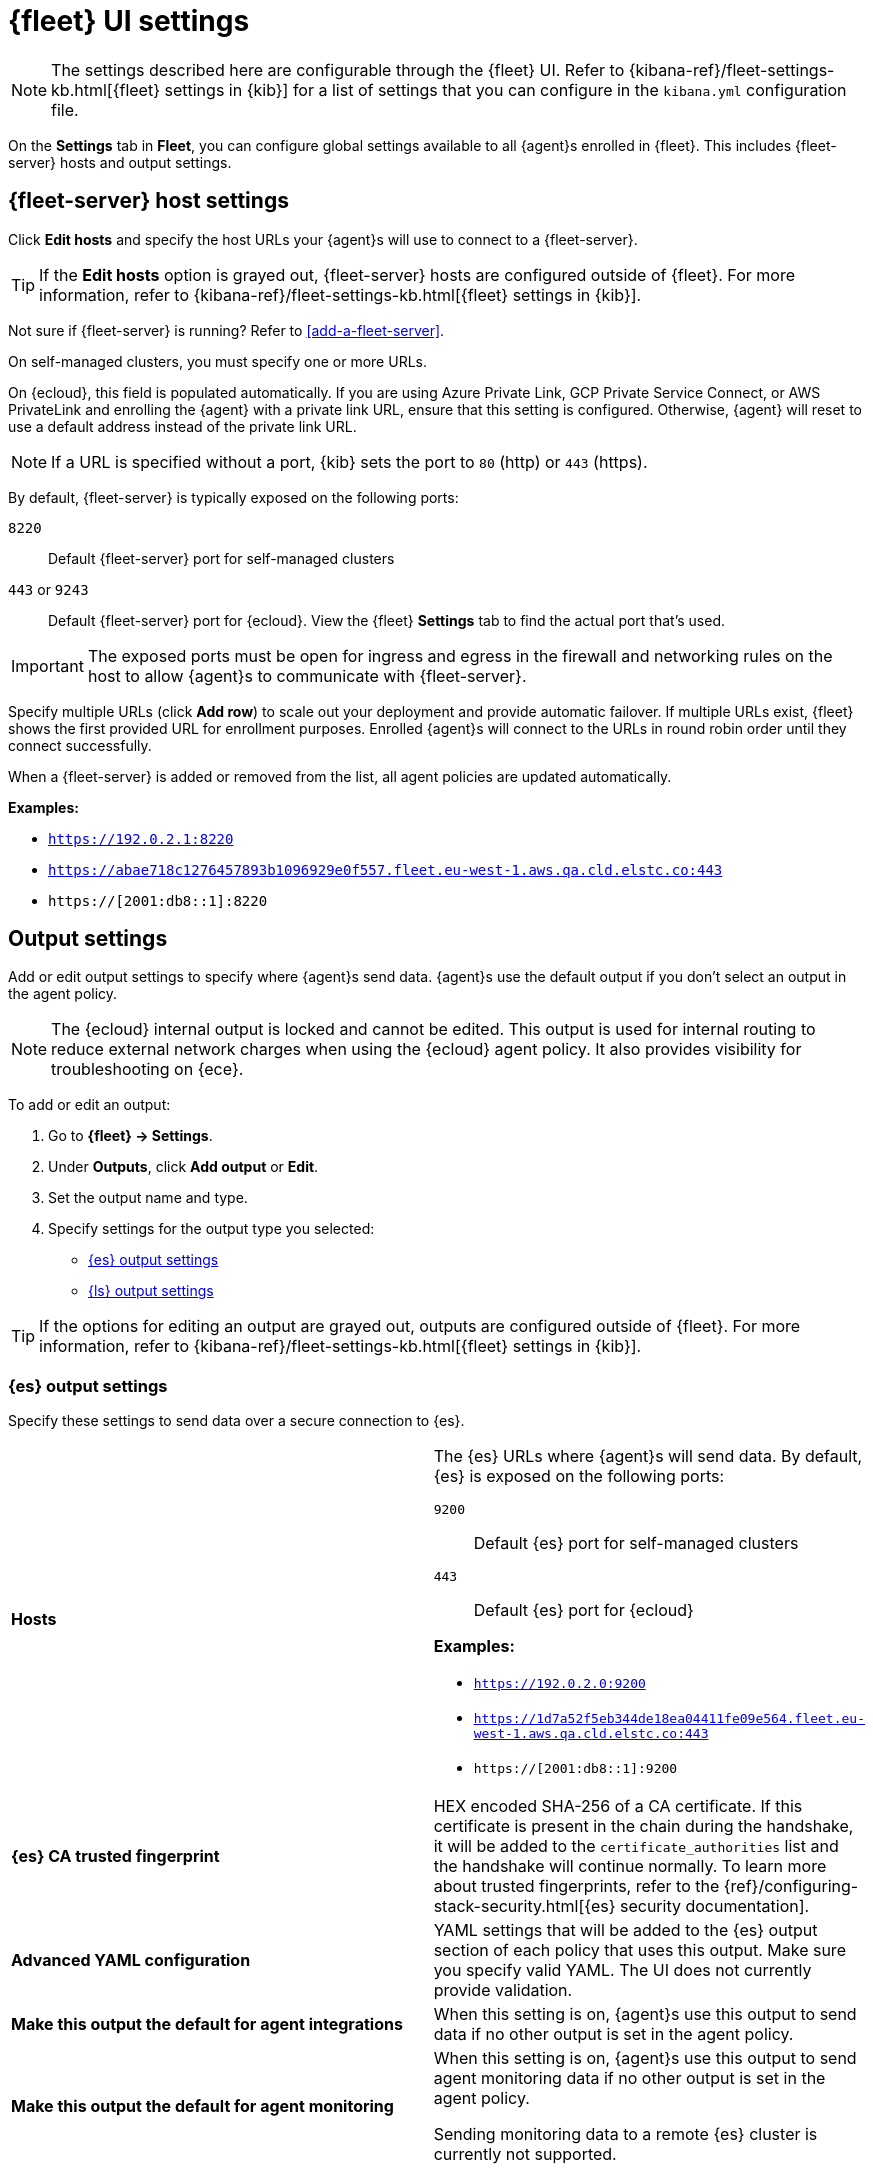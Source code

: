 [[fleet-settings]]
= {fleet} UI settings

NOTE: The settings described here are configurable through the {fleet} UI. Refer to
{kibana-ref}/fleet-settings-kb.html[{fleet} settings in {kib}] for a list of
settings that you can configure in the `kibana.yml` configuration file.

// lint ignore fleet
On the **Settings** tab in **Fleet**, you can configure global settings available
to all {agent}s enrolled in {fleet}. This includes {fleet-server} hosts and
output settings.

[discrete]
[[fleet-server-hosts-setting]]
== {fleet-server} host settings

Click **Edit hosts** and specify the host URLs your {agent}s will use to connect
to a {fleet-server}.

TIP: If the **Edit hosts** option is grayed out, {fleet-server} hosts
are configured outside of {fleet}. For more information, refer to
{kibana-ref}/fleet-settings-kb.html[{fleet} settings in {kib}].

Not sure if {fleet-server} is running? Refer to <<add-a-fleet-server>>.

On self-managed clusters, you must specify one or more URLs.

On {ecloud}, this field is populated automatically. If you are using
Azure Private Link, GCP Private Service Connect, or AWS PrivateLink and
enrolling the {agent} with a private link URL, ensure that this setting is
configured. Otherwise, {agent} will reset to use a default address instead of
the private link URL.

NOTE: If a URL is specified without a port, {kib} sets the port to `80` (http)
or `443` (https).

By default, {fleet-server} is typically exposed on the following ports:

`8220`::
Default {fleet-server} port for self-managed clusters

`443` or `9243`::
Default {fleet-server} port for {ecloud}. View the {fleet} **Settings** tab
to find the actual port that's used.

IMPORTANT: The exposed ports must be open for ingress and egress in the firewall and
networking rules on the host to allow {agent}s to communicate with {fleet-server}.

Specify multiple URLs (click **Add row**) to scale out your deployment and provide
automatic failover. If multiple URLs exist, {fleet} shows the first provided URL
for enrollment purposes. Enrolled {agent}s will connect to the URLs in round
robin order until they connect successfully. 

When a {fleet-server} is added or removed from the list, all agent policies
are updated automatically.

**Examples:**

* `https://192.0.2.1:8220`
* `https://abae718c1276457893b1096929e0f557.fleet.eu-west-1.aws.qa.cld.elstc.co:443`
* `https://[2001:db8::1]:8220`

[discrete]
[[output-settings]]
== Output settings

Add or edit output settings to specify where {agent}s send data. {agent}s
use the default output if you don't select an output in the agent policy.


NOTE: The {ecloud} internal output is locked and cannot be edited. This
output is used for internal routing to reduce external network charges when
using the {ecloud} agent policy. It also provides visibility for
troubleshooting on {ece}.

To add or edit an output:

. Go to **{fleet} -> Settings**.

. Under **Outputs**, click **Add output** or **Edit**.

. Set the output name and type.

. Specify settings for the output type you selected:
+
* <<es-output-settings>>
* <<ls-output-settings>>

TIP: If the options for editing an output are grayed out, outputs
are configured outside of {fleet}. For more information, refer to
{kibana-ref}/fleet-settings-kb.html[{fleet} settings in {kib}].


[discrete]
[[es-output-settings]]
=== {es} output settings

Specify these settings to send data over a secure connection to {es}.

[cols="2*<a"]
|===
|
[id="es-output-hosts-setting"]
**Hosts**

| The {es} URLs where {agent}s will send data. By default, {es} is exposed
on the following ports:

`9200`::
Default {es} port for self-managed clusters

`443`::
Default {es} port for {ecloud}

**Examples:**

* `https://192.0.2.0:9200`
* `https://1d7a52f5eb344de18ea04411fe09e564.fleet.eu-west-1.aws.qa.cld.elstc.co:443`
* `https://[2001:db8::1]:9200`

// =============================================================================

|
[id="es-trusted-fingerprint-yaml-setting"]
**{es} CA trusted fingerprint**

| HEX encoded SHA-256 of a CA certificate. If this certificate is
present in the chain during the handshake, it will be added to the
`certificate_authorities` list and the handshake will continue
normally. To learn more about trusted fingerprints, refer to the
{ref}/configuring-stack-security.html[{es} security documentation].

// =============================================================================

|
[id="es-output-advanced-yaml-setting"]
**Advanced YAML configuration**

| YAML settings that will be added to the {es} output section of each policy
that uses this output. Make sure you specify valid YAML. The UI does not
currently provide validation.

// =============================================================================

|
[id="es-agent-integrations-output"]
**Make this output the default for agent integrations**

| When this setting is on, {agent}s use this output to send data if no other
output is set in the agent policy.

// =============================================================================

|
[id="es-agent-monitoring-output"]
**Make this output the default for agent monitoring**

| When this setting is on, {agent}s use this output to send agent monitoring
data if no other output is set in the agent policy.

Sending monitoring data to a remote {es} cluster is currently not supported.
|===

[discrete]
[[ls-output-settings]]
=== {ls} output settings

Specify these settings to send data over a secure connection to {ls}. You must
also configure a {ls} pipeline that reads encrypted data from {agent}s and sends
the data to {es}. Follow the in-product steps to configure the {ls} pipeline.

To learn how to generate certificates, refer to <<secure-logstash-connections>>.

[cols="2*<a"]
|===
|
[id="ls-logstash-hosts"]
**{ls} hosts**

| The addresses your {agent}s will use to connect to {ls}. Use the format
`host:port`. Click **add** row to specify additional {ls} addresses.

**Examples:**

* `192.0.2.0:5044`
* `mylogstashhost:5044`

// =============================================================================

|
[id="ls-server-ssl-certificate-authorities-setting"]
**Server SSL certificate authorities**

| The CA certificate to use to connect to {ls}. This is the CA used to generate
the certificate and key for {ls}. Copy and paste in the full contents for the CA
certificate.

This setting is optional.

// =============================================================================

|
[id="ls-client-ssl-certificate-setting"]
**Client SSL certificate**

| The certificate generated for the client. Copy and paste in the full contents
of the certificate. This is the certificate that all the agents will use to connect to {ls}.

In cases where each client has a unique certificate, the local path to that certificate can be
placed here. The agents will pick the certificate in that location when establishing a connection to
{ls}.

// =============================================================================

|
[id="ls-client-ssl-certificate-key-setting"]
**Client SSL certificate key**

| The private key generated for the client. This must be in PKCS 8 key.
Copy and paste in the full contents of the certificate key. This is the certificate key that all the agents will use to connect to {ls}.

In cases where each client has a unique certificate key, the local path to that certificate key can be placed here.
The agents will pick the certificate key in that location when establishing a connection to {ls}.

// =============================================================================

|
[id="ls-output-advanced-yaml-setting"]
**Advanced YAML configuration**

| YAML settings that will be added to the {ls} output section of each policy
that uses this output. Make sure you specify valid YAML. The UI does not
currently provide validation.

// =============================================================================

|
[id="ls-agent-integrations-output"]
**Make this output the default for agent integrations**

| When this setting is on, {agent}s use this output to send data if no other
output is set in the agent policy.

// =============================================================================

|
[id="ls-agent-monitoring-output"]
**Make this output the default for agent monitoring**

| When this setting is on, {agent}s use this output to send agent monitoring
data if no other output is set in the agent policy.

|===

[discrete]
[[fleet-agent-binary-download-settings]]
== Agent binary download settings

{agent}s must be able to access the {artifact-registry} to download
binaries during upgrades. By default {agent}s download artifacts from the
artifact registry at `https://artifacts.elastic.co/downloads/`.

For {agent}s that cannot access the internet, you can specify agent binary
download settings, and then configure agents to download their artifacts from
the alternate location. For more information about running {agent}s in a
restricted environment, refer to <<air-gapped>>.

To add or edit the source of binary downloads:

. Go to **{fleet} -> Settings**.
. Under **Agent Binary Download**, click **Add agent binary source** or **Edit**.
. Set the agent binary source name.
. For **Host**, specify the address where you are hosting the artifacts
repository.
. (Optional) To make this location the default, select
**Make this host the default for all agent policies**. {agent}s
use the default location if you don't select a different agent binary source
in the agent policy.

[discrete]
[[fleet-agent-hostname-format-settings]]
== Host name format settings

These settings control the format of information provided about the current host through the <<host-provider,host.name>> key, in events produced by {agent}.

[cols="2*<a"]
|===
|
[id="ls-hostname"]
**Hostname**

| When this setting is selected, information about the current host is in a non-fully-qualified format (`somehost`, rather than `somehost.example.com`). This is the default reporting format.

// =============================================================================

|
[id="ls-hostname-fqdn"]
**Fully Qualified Domain Name (FQDN)**

| When this setting is selected, information about the current host is in FQDN format (`somehost.example.com` rather than `somehost`). This helps you to distinguish between hosts on different domains that have similar names. The fully qualified hostname allows each host to be more easily identified when viewed in {kib}, for example.

preview::[]

NOTE: FQDN reporting is not currently supported in APM.

For FQDN reporting to work as expected, the hostname of the current host must either:

* Have a CNAME entry defined in DNS.
* Have one of its corresponding IP addresses respond successfully to a reverse DNS lookup.

If neither pre-requisite is satisfied, `host.name` continues to report the hostname of the current host in a non-fully-qualified format.

|===

